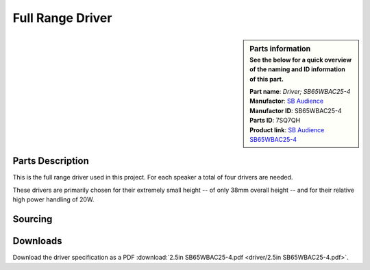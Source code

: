 .. _full-range-driver:

Full Range Driver
*****************

.. sidebar:: Parts information
  :subtitle: See the below for a quick overview of the naming and ID information of this part.

  | **Part name**: *Driver; SB65WBAC25-4*
  | **Manufactor**: `SB Audience <http://www.sbaudience.com>`_
  | **Manufactor ID**: SB65WBAC25-4
  | **Parts ID**: 7SQ7QH
  | **Product link**: `SB Audience SB65WBAC25-4 <http://www.sbaudience.com/index.php/products/various-drivers/sb65wbac25-4/>`_

Parts Description
-----------------
This is the full range driver used in this project. For each speaker a total of four drivers are needed.

.. image:: driver/SB65WBAC25-4.png

These drivers are primarily chosen for their extremely small height -- of only 38mm overall height -- and for their relative high power handling of 20W.

Sourcing
--------
.. todo:: sourcing of this module are still TBD.


Downloads
---------
Download the driver specification as a PDF :download:`2.5in SB65WBAC25-4.pdf <driver/2.5in SB65WBAC25-4.pdf>`.
